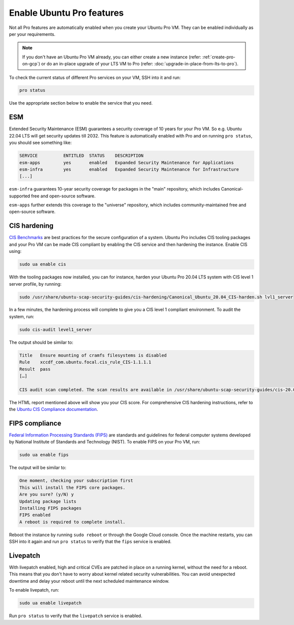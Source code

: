 Enable Ubuntu Pro features
==========================

Not all Pro features are automatically enabled when you create your Ubuntu Pro VM. They can be enabled individually as per your requirements.

.. Note::

    If you don't have an Ubuntu Pro VM already, you can either create a new instance (refer: :ref:`create-pro-on-gcp`) or do an in-place upgrade of your LTS VM to Pro (refer: :doc:`upgrade-in-place-from-lts-to-pro`).


To check the current status of different Pro services on your VM, SSH into it and run:

.. code::

    pro status

Use the appropriate section below to enable the service that you need.


ESM
---

Extended Security Maintenance (ESM) guarantees a security coverage of 10 years for your Pro VM. So e.g. Ubuntu 22.04 LTS will get security updates till 2032. This feature is automatically enabled with Pro and on running ``pro status``, you should see something like:

.. code::

    SERVICE          ENTITLED  STATUS    DESCRIPTION
    esm-apps         yes       enabled   Expanded Security Maintenance for Applications
    esm-infra        yes       enabled   Expanded Security Maintenance for Infrastructure
    [...]


``esm-infra`` guarantees 10-year security coverage for packages in the "main" repository, which includes Canonical-supported free and open-source software.

``esm-apps`` further extends this coverage to the "universe" repository, which includes community-maintained free and open-source software.



CIS hardening
-------------

`CIS Benchmarks`_ are best practices for the secure configuration of a system. Ubuntu Pro includes CIS tooling packages and your Pro VM can be made CIS compliant by enabling the CIS service and then hardening the instance. Enable CIS using:

.. code::

    sudo ua enable cis

With the tooling packages now installed, you can for instance, harden your Ubuntu Pro 20.04 LTS system with CIS level 1 server profile, by running:

.. code::

    sudo /usr/share/ubuntu-scap-security-guides/cis-hardening/Canonical_Ubuntu_20.04_CIS-harden.sh lvl1_server

In a few minutes, the hardening process will complete to give you a CIS level 1 compliant environment. To audit the system, run:

.. code::

    sudo cis-audit level1_server

The output should be similar to:

.. code::

    Title   Ensure mounting of cramfs filesystems is disabled
    Rule    xccdf_com.ubuntu.focal.cis_rule_CIS-1.1.1.1
    Result  pass
    […]

    CIS audit scan completed. The scan results are available in /usr/share/ubuntu-scap-security-guides/cis-20.04-report.html report.

The HTML report mentioned above will show you your CIS score. For comprehensive CIS hardening instructions, refer to the `Ubuntu CIS Compliance documentation`_.


FIPS compliance
---------------

`Federal Information Processing Standards (FIPS)`_ are standards and guidelines for federal computer systems developed by National Institute of Standards and Technology (NIST). To enable FIPS on your Pro VM, run:

.. code::

    sudo ua enable fips

The output will be similar to:

.. code::

    One moment, checking your subscription first
    This will install the FIPS core packages.
    Are you sure? (y/N) y
    Updating package lists
    Installing FIPS packages
    FIPS enabled
    A reboot is required to complete install.

Reboot the instance by running ``sudo reboot`` or through the Google Cloud console. Once the machine restarts, you can SSH into it again and run ``pro status`` to verify that the ``fips`` service is enabled.


Livepatch
---------

With livepatch enabled, high and critical CVEs are patched in place on a running kernel, without the need for a reboot. This means that you don't have to worry about kernel related security vulnerabilities. You can avoid unexpected downtime and delay your reboot until the next scheduled maintenance window.

To enable livepatch, run:

.. code::

    sudo ua enable livepatch

Run ``pro status`` to verify that the ``livepatch`` service is enabled.


.. _`CIS Benchmarks`: https://www.cisecurity.org/cis-benchmarks
.. _`Ubuntu CIS Compliance documentation`: https://ubuntu.com/security/certifications/docs/usg/cis#manual-installation
.. _`Federal Information Processing Standards (FIPS)`: https://www.nist.gov/standardsgov/compliance-faqs-federal-information-processing-standards-fips